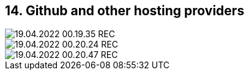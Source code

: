 == 14. Github and other hosting providers









image::./ch_14/19.04.2022_00.19.35_REC.png[]

image::./ch_14/19.04.2022_00.20.24_REC.png[]

image::./ch_14/19.04.2022_00.20.47_REC.png[]

